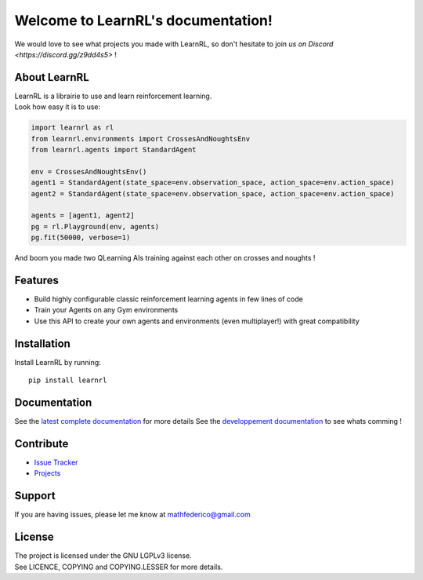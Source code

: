 Welcome to LearnRL's documentation!
===================================

We would love to see what projects you made with LearnRL, so don't hesitate to join `us on Discord <https://discord.gg/z9dd4s5>` !

About LearnRL
-------------

| LearnRL is a librairie to use and learn reinforcement learning.
| Look how easy it is to use:

.. code-block:: python

   import learnrl as rl
   from learnrl.environments import CrossesAndNoughtsEnv
   from learnrl.agents import StandardAgent

   env = CrossesAndNoughtsEnv()
   agent1 = StandardAgent(state_space=env.observation_space, action_space=env.action_space)
   agent2 = StandardAgent(state_space=env.observation_space, action_space=env.action_space)

   agents = [agent1, agent2]
   pg = rl.Playground(env, agents)
   pg.fit(50000, verbose=1)

And boom you made two QLearning AIs training against each other on crosses and noughts !

Features
--------

- Build highly configurable classic reinforcement learning agents in few lines of code
- Train your Agents on any Gym environments
- Use this API to create your own agents and environments (even multiplayer!) with great compatibility

Installation
------------

Install LearnRL by running::

   pip install learnrl

Documentation
-------------

See the `latest complete documentation <https://learnrl.readthedocs.io/en/latest/>`_ for more details
See the `developpement documentation <https://learnrl.readthedocs.io/en/dev/>`_ to see whats comming !

Contribute
----------

- `Issue Tracker <https://github.com/MathisFederico/LearnRL/issues>`_
- `Projects <https://github.com/MathisFederico/LearnRL/projects>`_

Support
-------

If you are having issues, please let me know at mathfederico@gmail.com

License
-------

| The project is licensed under the GNU LGPLv3 license.
| See LICENCE, COPYING and COPYING.LESSER for more details.

.. |gym.Env| replace:: `environment <http://gym.openai.com/docs/#environments>`__
.. |gym.Space| replace:: `space <http://gym.openai.com/docs/#spaces>`__
.. |hash| replace:: `perfect hash functions <https://en.wikipedia.org/wiki/Perfect_hash_function>`__
